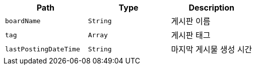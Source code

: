 |===
|Path|Type|Description

|`+boardName+`
|`+String+`
|게시판 이름

|`+tag+`
|`+Array+`
|게시판 태그

|`+lastPostingDateTime+`
|`+String+`
|마지막 게시물 생성 시간

|===